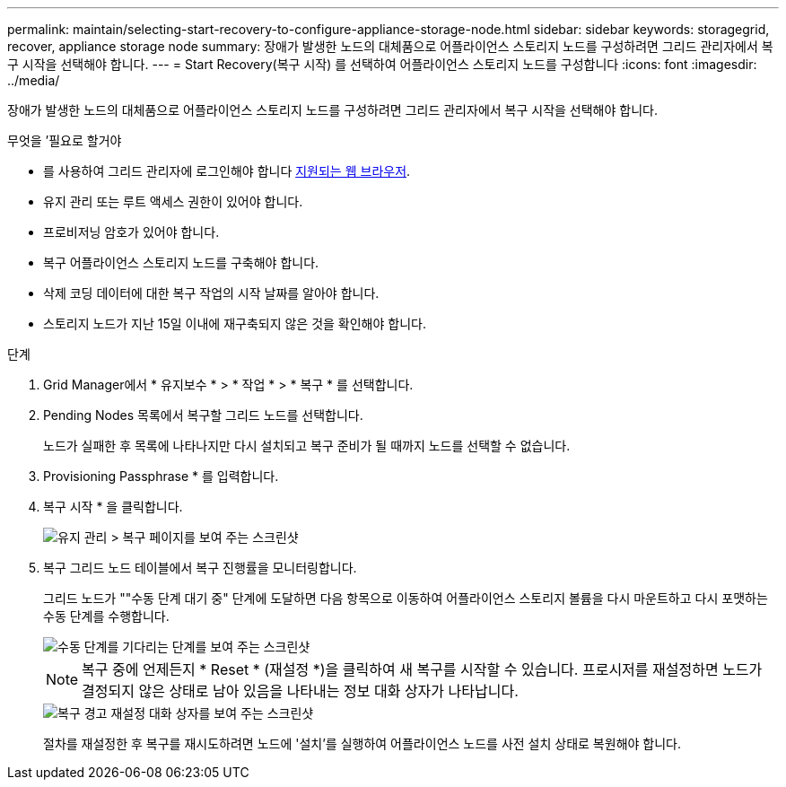 ---
permalink: maintain/selecting-start-recovery-to-configure-appliance-storage-node.html 
sidebar: sidebar 
keywords: storagegrid, recover, appliance storage node 
summary: 장애가 발생한 노드의 대체품으로 어플라이언스 스토리지 노드를 구성하려면 그리드 관리자에서 복구 시작을 선택해야 합니다. 
---
= Start Recovery(복구 시작) 를 선택하여 어플라이언스 스토리지 노드를 구성합니다
:icons: font
:imagesdir: ../media/


[role="lead"]
장애가 발생한 노드의 대체품으로 어플라이언스 스토리지 노드를 구성하려면 그리드 관리자에서 복구 시작을 선택해야 합니다.

.무엇을 &#8217;필요로 할거야
* 를 사용하여 그리드 관리자에 로그인해야 합니다 xref:../admin/web-browser-requirements.adoc[지원되는 웹 브라우저].
* 유지 관리 또는 루트 액세스 권한이 있어야 합니다.
* 프로비저닝 암호가 있어야 합니다.
* 복구 어플라이언스 스토리지 노드를 구축해야 합니다.
* 삭제 코딩 데이터에 대한 복구 작업의 시작 날짜를 알아야 합니다.
* 스토리지 노드가 지난 15일 이내에 재구축되지 않은 것을 확인해야 합니다.


.단계
. Grid Manager에서 * 유지보수 * > * 작업 * > * 복구 * 를 선택합니다.
. Pending Nodes 목록에서 복구할 그리드 노드를 선택합니다.
+
노드가 실패한 후 목록에 나타나지만 다시 설치되고 복구 준비가 될 때까지 노드를 선택할 수 없습니다.

. Provisioning Passphrase * 를 입력합니다.
. 복구 시작 * 을 클릭합니다.
+
image::../media/4b_select_recovery_node.png[유지 관리 > 복구 페이지를 보여 주는 스크린샷]

. 복구 그리드 노드 테이블에서 복구 진행률을 모니터링합니다.
+
그리드 노드가 ""수동 단계 대기 중" 단계에 도달하면 다음 항목으로 이동하여 어플라이언스 스토리지 볼륨을 다시 마운트하고 다시 포맷하는 수동 단계를 수행합니다.

+
image::../media/recovery_reset_button.gif[수동 단계를 기다리는 단계를 보여 주는 스크린샷]

+

NOTE: 복구 중에 언제든지 * Reset * (재설정 *)을 클릭하여 새 복구를 시작할 수 있습니다. 프로시저를 재설정하면 노드가 결정되지 않은 상태로 남아 있음을 나타내는 정보 대화 상자가 나타납니다.

+
image::../media/recovery_reset_warning.gif[복구 경고 재설정 대화 상자를 보여 주는 스크린샷]

+
절차를 재설정한 후 복구를 재시도하려면 노드에 '설치'를 실행하여 어플라이언스 노드를 사전 설치 상태로 복원해야 합니다.


